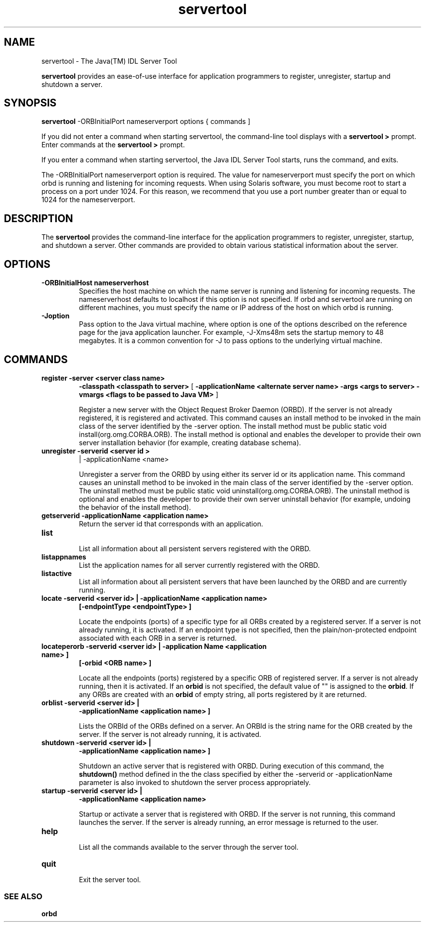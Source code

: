 '\" t
.\" @(#)servertool.1 1.20 01/03/10 SMI;
.\" Copyright 2004 Sun Microsystems, Inc. All rights reserved.
.\" Copyright 2004 Sun Microsystems, Inc. Tous droits riservis.
.\" 
.TH servertool 1 "10 March 2001"
.SH NAME
servertool - The Java(TM) IDL Server Tool
.LP
.B servertool
provides an ease-of-use interface for application
programmers to register, unregister, startup and shutdown
a server.
.SH SYNOPSIS
.B servertool
\-ORBInitialPort nameserverport options { commands ]
.LP
If you did not enter a command when starting servertool, 
the command-line tool displays with
a 
.B servertool > 
prompt. Enter commands at the 
.B servertool > 
prompt. 
.LP
If you enter a command when starting servertool, 
the Java IDL Server Tool starts, runs the
command, and exits. 
.LP
The \-ORBInitialPort nameserverport option is required. 
The value for nameserverport must
specify the port on which orbd is running and 
listening for incoming requests. When using Solaris
software, you must become root to start a process on 
a port under 1024. For this reason, we
recommend that you use a port number greater than 
or equal to 1024 for the nameserverport. 
.SH DESCRIPTION
The 
.BR servertool 
provides the
command-line interface for the application programmers to
register, unregister, startup, and shutdown a server. 
Other commands are provided to
obtain various statistical information about the server. 
.SH OPTIONS
.TP
.B \-ORBInitialHost " nameserverhost"
Specifies the host machine on which the name server 
is running and listening for incoming
requests. The nameserverhost defaults to localhost 
if this option is not specified. If orbd
and servertool are running on different machines, 
you must specify the name or IP
address of the host on which orbd is running. 
.TP
.B \-Joption
Pass option to the Java virtual machine, where 
option is one of the options described on
the reference page for the java application launcher. 
For example, \-J-Xms48m sets the
startup memory to 48 megabytes. It is a common 
convention for \-J to pass options to the
underlying virtual machine. 
.SH COMMANDS
.TP
.B register  \-server  <server class name>
.B \-classpath <classpath to server> 
[ 
.B \-applicationName <alternate server name>
.B \-args <args to server>
.B \-vmargs <flags to be passed 
.B to Java VM>
]
.RS
.LP
Register a new server with the Object Request Broker Daemon (ORBD).
If the server is not already registered, it is registered and
activated.
This command causes an
install method to be invoked in the main class 
of the server identified by the \-server
option. The install method must be public static 
void install(org.omg.CORBA.ORB).
The install method is optional and enables the 
developer to provide their own server
installation behavior (for example, creating database schema). 
.RE
.TP
.B unregister \-serverid <server id >
| \-applicationName <name> 
.RS
.LP
Unregister a server from the ORBD
by using either its server id or its application name.
This command causes an uninstall method to be invoked 
in the main class of the server
identified by the \-server option. The uninstall method 
must be public static void
uninstall(org.omg.CORBA.ORB). The uninstall method 
is optional and enables the
developer to provide their own server uninstall 
behavior (for example, undoing the
behavior of the install method). 
.RE
.TP
.B getserverid \-applicationName <application name> 
Return the server id that corresponds with an application.
.TP
.B list 
.br
List all information about all persistent servers registered with the
ORBD. 
.TP
.B listappnames
List the application names for all server currently registered with 
the ORBD.
.TP
.B listactive
List all information about all persistent servers 
that have been launched by the
ORBD and are currently running. 
.TP
.B locate \-serverid <server id> | \-applicationName <application name> 
.B [\-endpointType <endpointType> ]
.RS
.LP
Locate the endpoints (ports) of a specific type for all ORBs
created by a registered server. If a server is not already
running, it is activated. If an endpoint type is not
specified, then the plain/non-protected endpoint
associated with each ORB in a server is returned. 
.RE
.TP
.B locateperorb \-serverid <server id> | \-application Name <application name> ]
.B [-orbid <ORB name> ]
.RS
.LP
Locate all the endpoints (ports) registered by a specific
ORB of registered server. If a server is not already running,
then it is activated. If an 
.BR orbid 
is not specified, the
default value of "" is assigned to the 
.BR orbid . 
If any ORBs
are created with an 
.BR orbid 
of empty string, all ports
registered by it are returned. 
.RE
.TP
.B orblist \-serverid <server id> | 
.B \-applicationName <application name> ]
.RS
.LP
Lists the ORBId of the ORBs defined on a server. 
An ORBId is the string name for the ORB
created by the server. If the server is not 
already running, it is activated. 
.RE
.TP
.B shutdown \-serverid <server id> | 
.B \-applicationName <application name> ]
.RS
.LP
Shutdown an  active server that is registered with ORBD. 
During execution of
this command, the 
.BR shutdown() 
method defined in the
the class specified by either the \-serverid
or \-applicationName parameter is also invoked to shutdown
the server process appropriately. 
.RE
.TP
.B startup \-serverid <server id> | 
.B \-applicationName <application name> 
.RS
.LP
Startup or activate a server that is registered with ORBD. 
If the server is not
running, this command launches the server. If the server
is already running, an error message is returned to the
user. 
.RE
.TP
.B help
.br
List all the commands available to the server through the
server tool. 
.TP
.B quit 
.br
Exit the server tool.
.RE
.SS SEE ALSO
.BR orbd
